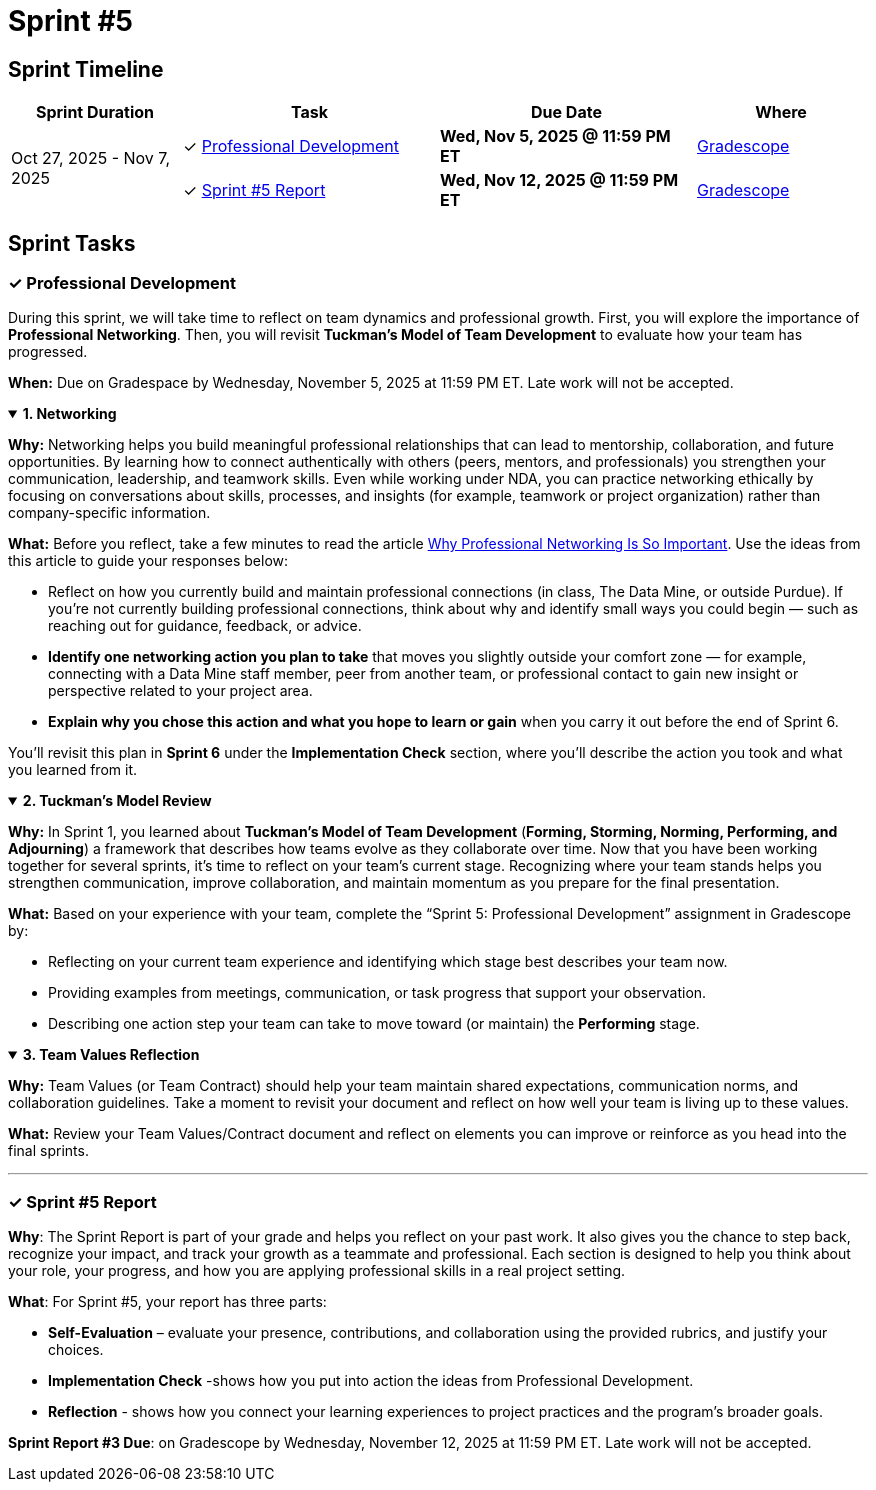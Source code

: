 = Sprint #5

// attributes
:networking-article: link:https://tmhdc.org/2025/01/28/why-professional-networking-is-so-important/[Why Professional Networking Is So Important,window=_blank]

== Sprint Timeline

[cols="2,3,3,2", options="header"]
|===
| Sprint Duration | Task | Due Date | Where

.3+| Oct 27, 2025 - Nov 7, 2025

| ✓ <<professional-development, Professional Development>>
| **Wed, Nov 5, 2025 @ 11:59 PM ET**
| link:https://www.gradescope.com/[Gradescope]

| ✓ <<sprint5-report, Sprint #5 Report>>
| **Wed, Nov 12, 2025 @ 11:59 PM ET**
| link:https://www.gradescope.com/[Gradescope]
|===

== Sprint Tasks

[[professional-development]]
=== &#10003; Professional Development 

During this sprint, we will take time to reflect on team dynamics and professional growth.  
First, you will explore the importance of *Professional Networking*. Then, you will revisit *Tuckman’s Model of Team Development* to evaluate how your team has progressed.

*When:* Due on Gradespace by Wednesday, November 5, 2025 at 11:59 PM ET. Late work will not be accepted.

.**1. Networking**
[%collapsible%open]
====
**Why:** Networking helps you build meaningful professional relationships that can lead to mentorship, collaboration, and future opportunities.
By learning how to connect authentically with others (peers, mentors, and professionals) you strengthen your communication, leadership, and teamwork skills.
Even while working under NDA, you can practice networking ethically by focusing on conversations about skills, processes, and insights (for example, teamwork or project organization) rather than company-specific information.

**What:** Before you reflect, take a few minutes to read the article {networking-article}. Use the ideas from this article to guide your responses below:

- Reflect on how you currently build and maintain professional connections (in class, The Data Mine, or outside Purdue).  
  If you’re not currently building professional connections, think about why and identify small ways you could begin — such as reaching out for guidance, feedback, or advice.
- **Identify one networking action you plan to take** that moves you slightly outside your comfort zone — for example, connecting with a Data Mine staff member, peer from another team, or professional contact to gain new insight or perspective related to your project area.  
- **Explain why you chose this action and what you hope to learn or gain** when you carry it out before the end of Sprint 6.


You'll revisit this plan in **Sprint 6** under the *Implementation Check* section, where you’ll describe the action you took and what you learned from it.
====


.**2. Tuckman's Model Review**
[%collapsible%open]
====
*Why:* In Sprint 1, you learned about *Tuckman's Model of Team Development* (**Forming, Storming, Norming, Performing, and Adjourning**) a framework that describes how teams evolve as they collaborate over time.  
Now that you have been working together for several sprints, it’s time to reflect on your team’s current stage.  
Recognizing where your team stands helps you strengthen communication, improve collaboration, and maintain momentum as you prepare for the final presentation.

*What:* Based on your experience with your team, complete the “Sprint 5: Professional Development” assignment in Gradescope by:

- Reflecting on your current team experience and identifying which stage best describes your team now.  
- Providing examples from meetings, communication, or task progress that support your observation.  
- Describing one action step your team can take to move toward (or maintain) the *Performing* stage.
====

.**3. Team Values Reflection**
[%collapsible%open]
====
*Why:* Team Values (or Team Contract) should help your team maintain shared expectations, communication norms, and collaboration guidelines. Take a moment to revisit your document and reflect on how well your team is living up to these values.

*What:* Review your Team Values/Contract document and reflect on elements you can improve or reinforce as you head into the final sprints.
====


---
[[sprint5-report]]
=== &#10003; Sprint #5 Report 
*Why*: The Sprint Report is part of your grade and helps you reflect on your past work. It also gives you the chance to step back, recognize your impact, and track your growth as a teammate and professional. Each section is designed to help you think about your role, your progress, and how you are applying professional skills in a real project setting.

**What**: For Sprint #5, your report has three parts:

 - **Self-Evaluation** – evaluate your presence, contributions, and collaboration using the provided rubrics, and justify your choices.
- **Implementation Check** -shows how you put into action the ideas from Professional Development.
 - **Reflection** - shows how you connect your learning experiences to project practices and the program’s broader goals.


**Sprint Report #3 Due**: on Gradescope by Wednesday, November 12, 2025 at 11:59 PM ET. Late work will not be accepted.
